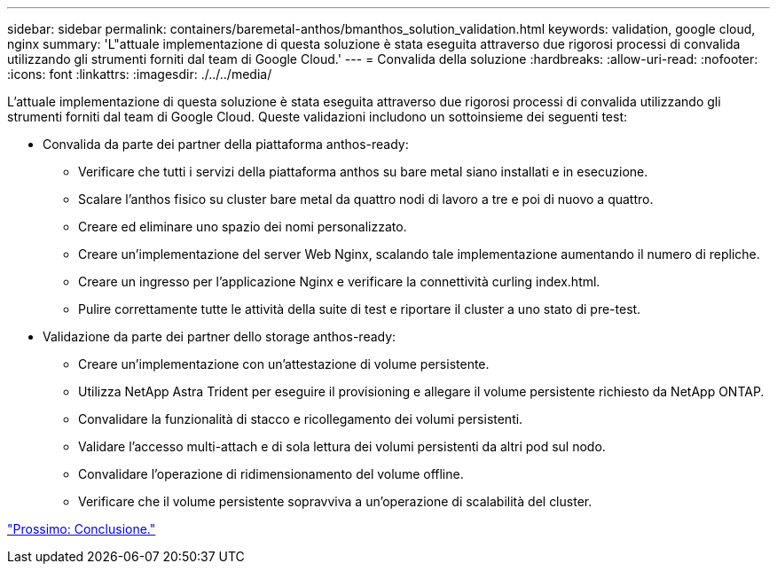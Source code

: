 ---
sidebar: sidebar 
permalink: containers/baremetal-anthos/bmanthos_solution_validation.html 
keywords: validation, google cloud, nginx 
summary: 'L"attuale implementazione di questa soluzione è stata eseguita attraverso due rigorosi processi di convalida utilizzando gli strumenti forniti dal team di Google Cloud.' 
---
= Convalida della soluzione
:hardbreaks:
:allow-uri-read: 
:nofooter: 
:icons: font
:linkattrs: 
:imagesdir: ./../../media/


L'attuale implementazione di questa soluzione è stata eseguita attraverso due rigorosi processi di convalida utilizzando gli strumenti forniti dal team di Google Cloud. Queste validazioni includono un sottoinsieme dei seguenti test:

* Convalida da parte dei partner della piattaforma anthos-ready:
+
** Verificare che tutti i servizi della piattaforma anthos su bare metal siano installati e in esecuzione.
** Scalare l'anthos fisico su cluster bare metal da quattro nodi di lavoro a tre e poi di nuovo a quattro.
** Creare ed eliminare uno spazio dei nomi personalizzato.
** Creare un'implementazione del server Web Nginx, scalando tale implementazione aumentando il numero di repliche.
** Creare un ingresso per l'applicazione Nginx e verificare la connettività curling index.html.
** Pulire correttamente tutte le attività della suite di test e riportare il cluster a uno stato di pre-test.


* Validazione da parte dei partner dello storage anthos-ready:
+
** Creare un'implementazione con un'attestazione di volume persistente.
** Utilizza NetApp Astra Trident per eseguire il provisioning e allegare il volume persistente richiesto da NetApp ONTAP.
** Convalidare la funzionalità di stacco e ricollegamento dei volumi persistenti.
** Validare l'accesso multi-attach e di sola lettura dei volumi persistenti da altri pod sul nodo.
** Convalidare l'operazione di ridimensionamento del volume offline.
** Verificare che il volume persistente sopravviva a un'operazione di scalabilità del cluster.




link:bmanthos_conclusion.html["Prossimo: Conclusione."]
